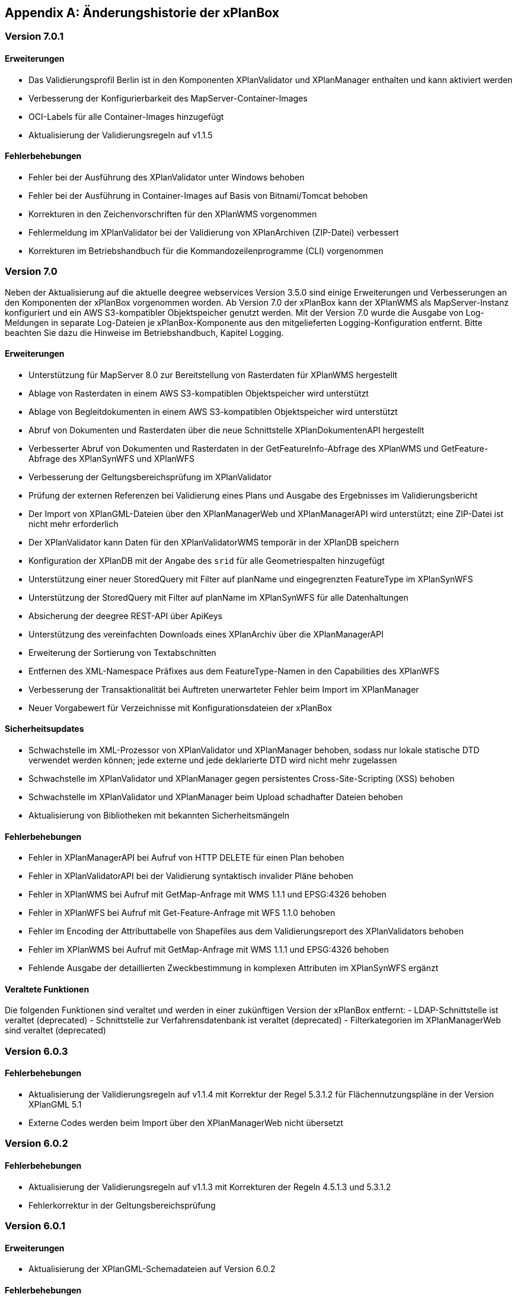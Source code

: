 [appendix]
[[Aenderungshistorie]]
== Änderungshistorie der xPlanBox

[[Aenderungshistorie-7.0.1]]
=== Version 7.0.1

==== Erweiterungen
- Das Validierungsprofil Berlin ist in den Komponenten XPlanValidator und XPlanManager enthalten und kann aktiviert werden
- Verbesserung der Konfigurierbarkeit des MapServer-Container-Images
- OCI-Labels für alle Container-Images hinzugefügt
- Aktualisierung der Validierungsregeln auf v1.1.5

==== Fehlerbehebungen
- Fehler bei der Ausführung des XPlanValidator unter Windows behoben
- Fehler bei der Ausführung in Container-Images auf Basis von Bitnami/Tomcat behoben
- Korrekturen in den Zeichenvorschriften für den XPlanWMS vorgenommen
- Fehlermeldung im XPlanValidator bei der Validierung von XPlanArchiven (ZIP-Datei) verbessert
- Korrekturen im Betriebshandbuch für die Kommandozeilenprogramme (CLI) vorgenommen

[[Aenderungshistorie-7.0]]
=== Version 7.0
Neben der Aktualisierung auf die aktuelle deegree webservices Version 3.5.0 sind einige Erweiterungen und Verbesserungen an den Komponenten der xPlanBox vorgenommen worden. Ab Version 7.0 der xPlanBox kann der XPlanWMS als MapServer-Instanz konfiguriert und ein AWS S3-kompatibler Objektspeicher genutzt werden. Mit der Version 7.0 wurde die Ausgabe von Log-Meldungen in separate Log-Dateien je xPlanBox-Komponente aus den mitgelieferten Logging-Konfiguration entfernt. Bitte beachten Sie dazu die Hinweise im Betriebshandbuch, Kapitel Logging.

==== Erweiterungen
- Unterstützung für MapServer 8.0 zur Bereitstellung von Rasterdaten für XPlanWMS hergestellt
- Ablage von Rasterdaten in einem AWS S3-kompatiblen Objektspeicher wird unterstützt
- Ablage von Begleitdokumenten in einem AWS S3-kompatiblen Objektspeicher wird unterstützt
- Abruf von Dokumenten und Rasterdaten über die neue Schnittstelle XPlanDokumentenAPI hergestellt
- Verbesserter Abruf von Dokumenten und Rasterdaten in der GetFeatureInfo-Abfrage des XPlanWMS und GetFeature-Abfrage des XPlanSynWFS und XPlanWFS
- Verbesserung der Geltungsbereichsprüfung im XPlanValidator
- Prüfung der externen Referenzen bei Validierung eines Plans und Ausgabe des Ergebnisses im Validierungsbericht
- Der Import von XPlanGML-Dateien über den XPlanManagerWeb und XPlanManagerAPI wird unterstützt; eine ZIP-Datei ist nicht mehr erforderlich
- Der XPlanValidator kann Daten für den XPlanValidatorWMS temporär in der XPlanDB speichern
- Konfiguration der XPlanDB mit der Angabe des `srid` für alle Geometriespalten hinzugefügt
- Unterstützung einer neuer StoredQuery mit Filter auf planName und eingegrenzten FeatureType im XPlanSynWFS
- Unterstützung der StoredQuery mit Filter auf planName im XPlanSynWFS für alle Datenhaltungen
- Absicherung der deegree REST-API über ApiKeys
- Unterstützung des vereinfachten Downloads eines XPlanArchiv über die XPlanManagerAPI
- Erweiterung der Sortierung von Textabschnitten
- Entfernen des XML-Namespace Präfixes aus dem FeatureType-Namen in den Capabilities des XPlanWFS
- Verbesserung der Transaktionalität bei Auftreten unerwarteter Fehler beim Import im XPlanManager
- Neuer Vorgabewert für Verzeichnisse mit Konfigurationsdateien der xPlanBox

==== Sicherheitsupdates
- Schwachstelle im XML-Prozessor von XPlanValidator und XPlanManager behoben, sodass nur lokale statische DTD verwendet werden können; jede externe und jede deklarierte DTD wird nicht mehr zugelassen
- Schwachstelle im XPlanValidator und XPlanManager gegen persistentes Cross-Site-Scripting (XSS) behoben
- Schwachstelle im XPlanValidator und XPlanManager beim Upload schadhafter Dateien behoben
- Aktualisierung von Bibliotheken mit bekannten Sicherheitsmängeln

==== Fehlerbehebungen
- Fehler in XPlanManagerAPI bei Aufruf von HTTP DELETE für einen Plan behoben
- Fehler in XPlanValidatorAPI bei der Validierung syntaktisch invalider Pläne behoben
- Fehler in XPlanWMS bei Aufruf mit GetMap-Anfrage mit WMS 1.1.1 und EPSG:4326 behoben
- Fehler in XPlanWFS bei Aufruf mit Get-Feature-Anfrage mit WFS 1.1.0 behoben
- Fehler im Encoding der Attributtabelle von Shapefiles aus dem Validierungsreport des XPlanValidators behoben
- Fehler im XPlanWMS bei Aufruf mit GetMap-Anfrage mit WMS 1.1.1 und EPSG:4326 behoben
- Fehlende Ausgabe der detaillierten Zweckbestimmung in komplexen Attributen im XPlanSynWFS ergänzt

==== Veraltete Funktionen

Die folgenden Funktionen sind veraltet und werden in einer zukünftigen Version der xPlanBox entfernt:
- LDAP-Schnittstelle ist veraltet (deprecated)
- Schnittstelle zur Verfahrensdatenbank ist veraltet (deprecated)
- Filterkategorien im XPlanManagerWeb sind veraltet (deprecated)

[[Aenderungshistorie-6.0.3]]
=== Version 6.0.3

==== Fehlerbehebungen
- Aktualisierung der Validierungsregeln auf v1.1.4 mit Korrektur der Regel 5.3.1.2 für Flächennutzungspläne in der Version XPlanGML 5.1
- Externe Codes werden beim Import über den XPlanManagerWeb nicht übersetzt

[[Aenderungshistorie-6.0.2]]
=== Version 6.0.2

==== Fehlerbehebungen
- Aktualisierung der Validierungsregeln auf v1.1.3 mit Korrekturen der Regeln 4.5.1.3 und 5.3.1.2
- Fehlerkorrektur in der Geltungsbereichsprüfung

[[Aenderungshistorie-6.0.1]]
=== Version 6.0.1

==== Erweiterungen
- Aktualisierung der XPlanGML-Schemadateien auf Version 6.0.2

==== Fehlerbehebungen
- Aktualisierung der Validierungsregeln auf v1.1.2 für die XPlanGML-Version 6.0.2
- Korrektur der Reihenfolge der Textabschnitte im XPlanSynWMS und GFI des XPlanWMS, wenn kein Schlüssel angegeben ist
- Wiederherstellung der Bearbeitungsmöglichkeit des Gültigkeitszeitraums im Editiermodus des XPlanManagerWeb
- Verbesserung der geometrischen Validierung bzgl. inkorrekten Meldungen von Selbstüberschneidungen
- Hinzufügen fehlender Layer im XPlanWMS und FeatureTypes im XPlanSynWFS
- Warnung XPlanWMS "Error while trying to repair an expression" im Log behoben
- Fehlerkorrektur bei der parallelen Ausführung von Validierungen

[[Aenderungshistorie-6.0]]
=== Version 6.0

Mit der Version 6.0 der xPlanBox wird die Version XPlanGML 6.0 unterstützt. Neben der Aktualisierung auf deegree webservices Version 3.5 sind einige Erweiterungen und Verbesserungen an den Komponenten der xPlanBox vorgenommen worden. Ab Version 6.0 der xPlanBox ist mindestens PostgreSQL Version 12 mit der PostGIS-Erweiterung 3.1 erforderlich.

==== Erweiterungen
- Unterstützung für XPlanGML 6.0 in allen Komponenten der xPlanBox
- Unterstützung von Profilen mit zusätzlichen Validierungsregeln für den XPlanValidator
- Neuer Dienst XPlanArtWMS eingeführt, für jede spezifische Planklasse ein eigener WMS
- Verfahren kann nicht mehr über die Editierfunktion im XPlanManagerWeb für XPlanGML 6.0 geändert werden
- Im XPlanManagerWeb können über die Editierfunktion nun auch Flächennutzungspläne, Regionalpläne, Landschaftspläne und Sonstigen Pläne geändert werden
- Versionierung des Datenbankschemas mit Liquibase
- Aktualisierung der XPlanGML-Schemadateien auf Version 6.0.1
- Aktualisierung der Validierungsregeln auf v1.0 für XPlanGML Version 6.0.1
- VERSION.txt durch version.properties-Datei für Standard-Validierungsregeln ersetzt
- Validierung eines XPlanGML mit `xsi:type` ermöglicht
- Verbesserungen am XPlanSyn-Schema
- Langfassung für Übersetzung von Enumerationswerten im XPlanSynWFS und XPlanWMS
- Vereinheitlichen der Layernamen im XPlanWMS und XPlanWerkWMS
- Verbesserungen der Zeichenvorschriften für Layer aus dem Modellbereichen BP und FP im XPlanWMS
- Verbesserungen der Behandlung von Präsentationsobjekten mit einer Auswahl an Zeichenvorschriften
- Verbesserung der Fehlermeldung beim Import eines XPlanArchiv mit mehreren Instanzdokumenten mit uneindeutigen Bereichs-Nummern
- Verbesserung der Fehlermeldung beim Import eines XPlanArchiv mit mehreren Instanzdokumenten und Referenzierung über verbundenerPlan@xlink:href
- Verbessern der Fehlermeldung beim Editieren eines Plans ohne Bereich
- Unterstützung von XPlanGML 3.0 aus allen Komponenten entfernt
- Konfigurationsparameter defaultBboxIn4326 entfernt
- Hinzufügen einer Tabelle planslog in der XPlanDB
- Aktualisierung auf deegree 3.5
- Aktualisierung auf JTS 1.19.0

==== Fehlerbehebungen
- Fehler bei der Veröffentlichung von Bebauungsplänen als INSPIRE PLU behoben
- Fehler beim Editieren der Rasterbasis (XPlanGML 4.1) behoben
- Fehler in der XPlanWFS ListStoredQueries Antwort behoben
- Fehler beim wiederholten Import eines Plans mit mehreren Instanzen behoben
- Fehlerbehandlung für Anfrage von nicht vorhandenen Ressource über XPlanManagerAPI verbessert
- Fehlende Zeichenvorschriften ergänzt
- Fehler in der Flächenschlussprüfung für Änderungspläne und bei vollständiger Überlappung behoben

Die vollständige Änderungshistorie ist auf der https://gitlab.opencode.de/diplanung/ozgxplanung/[OpenCoDE-Plattform] zu finden.